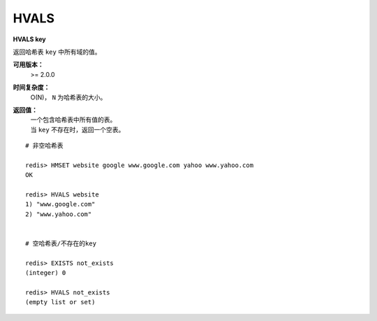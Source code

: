 .. _hvals:

HVALS
======

**HVALS key**

返回哈希表 ``key`` 中所有域的值。

**可用版本：**
    >= 2.0.0

**时间复杂度：**
    O(N)， ``N`` 为哈希表的大小。

**返回值：**
    | 一个包含哈希表中所有值的表。
    | 当 ``key`` 不存在时，返回一个空表。

::

    # 非空哈希表

    redis> HMSET website google www.google.com yahoo www.yahoo.com 
    OK

    redis> HVALS website
    1) "www.google.com"
    2) "www.yahoo.com"


    # 空哈希表/不存在的key

    redis> EXISTS not_exists
    (integer) 0

    redis> HVALS not_exists
    (empty list or set)
